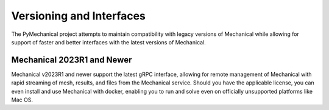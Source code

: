 *************************
Versioning and Interfaces
*************************
The PyMechanical project attempts to maintain compatibility with legacy
versions of Mechanical while allowing for support of faster and better
interfaces with the latest versions of Mechanical.


Mechanical 2023R1 and Newer
~~~~~~~~~~~~~~~~~~~~~~~~~~~
Mechanical v2023R1 and newer support the latest gRPC interface, allowing
for remote management of Mechanical with rapid streaming of mesh, results,
and files from the Mechanical service.  Should you have the applicable
license, you can even install and use Mechanical with docker, enabling you
to run and solve even on officially unsupported platforms like Mac
OS.

